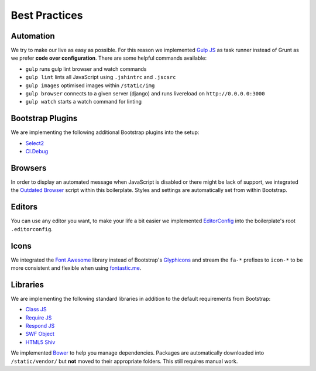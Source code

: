 Best Practices
==============

Automation
----------

We try to make our live as easy as possible. For this reason we implemented `Gulp JS <http://gulpjs.com/>`_ as task
runner instead of Grunt as we prefer **code over configuration**. There are some helpful commands available:

* ``gulp`` runs gulp lint browser and watch commands
* ``gulp lint`` lints all JavaScript using ``.jshintrc`` and ``.jscsrc``
* ``gulp images`` optimised images within ``/static/img``
* ``gulp browser`` connects to a given server (django) and runs livereload on ``http://0.0.0.0:3000``
* ``gulp watch`` starts a watch command for linting

Bootstrap Plugins
-----------------

We are implementing the following additional Bootstrap plugins into the setup:

* `Select2 <http://fk.github.io/select2-bootstrap-css/>`_
* `Cl.Debug <http://finalangel.github.io/classjs-plugins/examples/cl.debug/>`_

Browsers
--------

In order to display an automated message when JavaScript is disabled or there might be lack of support, we integrated
the `Outdated Browser <http://outdatedbrowser.com/en>`_ script within this boilerplate. Styles and settings are
automatically set from within Bootstrap.

Editors
-------

You can use any editor you want, to make your life a bit easier we implemented `EditorConfig <http://editorconfig.org/>`_
into the boilerplate's root ``.editorconfig``.

Icons
-----

We integrated the `Font Awesome <http://fortawesome.github.io/Font-Awesome/>`_  library instead of Bootstrap's
`Glyphicons <http://getbootstrap.com/components/#glyphicons>`_ and stream the ``fa-*`` prefixes to
``icon-*`` to be more consistent and flexible when using `fontastic.me <http://fontastic.me>`_.

Libraries
---------

We are implementing the following standard libraries in addition to the default requirements from Bootstrap:

* `Class JS <https://github.com/FinalAngel/classjs>`_
* `Require JS <http://requirejs.org/>`_
* `Respond JS <https://github.com/scottjehl/Respond>`_
* `SWF Object <https://code.google.com/p/swfobject/>`_
* `HTML5 Shiv <https://code.google.com/p/html5shiv/>`_

We implemented `Bower <http://bower.io/>`_ to help you manage dependencies. Packages are automatically downloaded into
``/static/vendor/`` but **not** moved to their appropriate folders. This still requires manual work.
